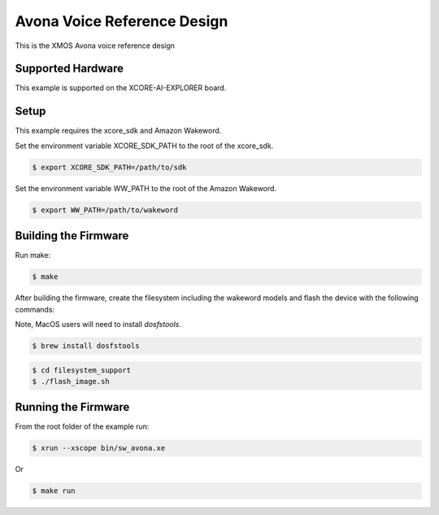 ============================
Avona Voice Reference Design
============================

This is the XMOS Avona voice reference design

****************** 
Supported Hardware
****************** 

This example is supported on the XCORE-AI-EXPLORER board.

***** 
Setup
***** 

This example requires the xcore_sdk and Amazon Wakeword.

Set the environment variable XCORE_SDK_PATH to the root of the xcore_sdk.

.. code-block:: console

    $ export XCORE_SDK_PATH=/path/to/sdk

Set the environment variable WW_PATH to the root of the Amazon Wakeword.

.. code-block:: console

    $ export WW_PATH=/path/to/wakeword


*********************
Building the Firmware
*********************

Run make:

.. code-block:: console

    $ make

After building the firmware, create the filesystem including the wakeword models and flash the device with the following commands:

Note, MacOS users will need to install `dosfstools`.

.. code-block:: console

    $ brew install dosfstools

.. code-block:: console

    $ cd filesystem_support
    $ ./flash_image.sh


********************
Running the Firmware
********************

From the root folder of the example run:

.. code-block:: console

    $ xrun --xscope bin/sw_avona.xe

Or

.. code-block:: console

    $ make run
